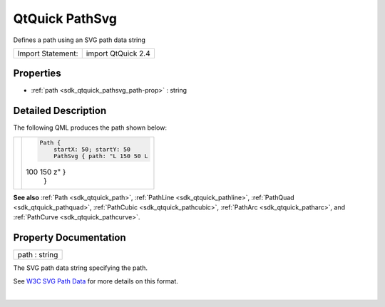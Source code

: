 .. _sdk_qtquick_pathsvg:
QtQuick PathSvg
===============

Defines a path using an SVG path data string

+---------------------+----------------------+
| Import Statement:   | import QtQuick 2.4   |
+---------------------+----------------------+

Properties
----------

-  :ref:`path <sdk_qtquick_pathsvg_path-prop>` : string

Detailed Description
--------------------

The following QML produces the path shown below:

+--------------------------------------+--------------------------------------+
| |image0|                             | .. code:: qml                        |
|                                      |                                      |
|                                      |     Path {                           |
|                                      |         startX: 50; startY: 50       |
|                                      |         PathSvg { path: "L 150 50 L  |
|                                      | 100 150 z" }                         |
|                                      |     }                                |
+--------------------------------------+--------------------------------------+

**See also** :ref:`Path <sdk_qtquick_path>`,
:ref:`PathLine <sdk_qtquick_pathline>`,
:ref:`PathQuad <sdk_qtquick_pathquad>`,
:ref:`PathCubic <sdk_qtquick_pathcubic>`,
:ref:`PathArc <sdk_qtquick_patharc>`, and
:ref:`PathCurve <sdk_qtquick_pathcurve>`.

Property Documentation
----------------------

.. _sdk_qtquick_pathsvg_path-prop:

+--------------------------------------------------------------------------+
|        \ path : string                                                   |
+--------------------------------------------------------------------------+

The SVG path data string specifying the path.

See `W3C SVG Path Data <http://www.w3.org/TR/SVG/paths.html#PathData>`_ 
for more details on this format.

| 

.. |image0| image:: /mediasdk_qtquick_pathsvgimages/declarative-pathsvg.png

